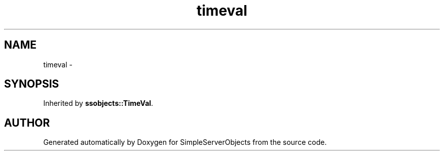 .TH "timeval" 3 "25 Sep 2001" "SimpleServerObjects" \" -*- nroff -*-
.ad l
.nh
.SH NAME
timeval \- 
.SH SYNOPSIS
.br
.PP
Inherited by \fBssobjects::TimeVal\fP.
.PP


.SH "AUTHOR"
.PP 
Generated automatically by Doxygen for SimpleServerObjects from the source code.